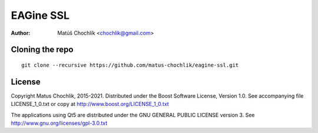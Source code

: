 ==========
EAGine SSL
==========

:Author: Matúš Chochlík <chochlik@gmail.com>

Cloning the repo
================
::

 git clone --recursive https://github.com/matus-chochlik/eagine-ssl.git

License
=======

Copyright Matus Chochlik, 2015-2021.
Distributed under the Boost Software License, Version 1.0.
See accompanying file LICENSE_1_0.txt or copy at
http://www.boost.org/LICENSE_1_0.txt

The applications using Qt5 are distributed under
the GNU GENERAL PUBLIC LICENSE version 3.
See http://www.gnu.org/licenses/gpl-3.0.txt

